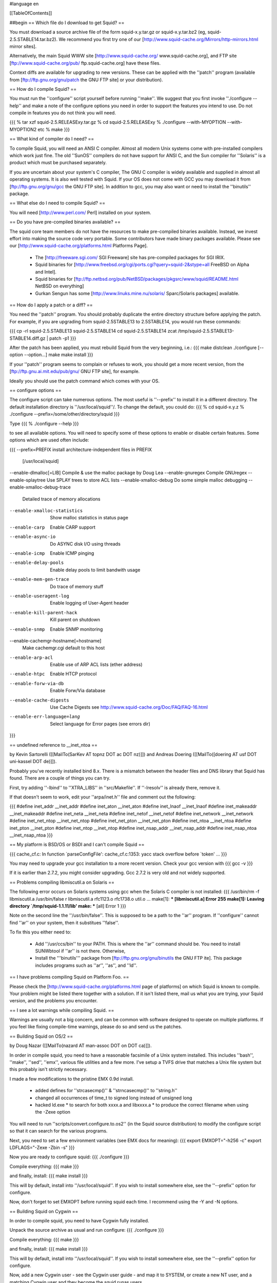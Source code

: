 #language en

[[TableOfContents]]

##begin
== Which file do I download to get Squid? ==

You must download a source archive file of the form
squid-x.y.tar.gz or squid-x.y.tar.bz2 (eg, squid-2.5.STABLE14.tar.bz2).
We recommend you first try one of our [http://www.squid-cache.org/Mirrors/http-mirrors.html mirror sites].

Alternatively, the main Squid WWW site 
[http://www.squid-cache.org/ www.squid-cache.org], and FTP site
[ftp://www.squid-cache.org/pub/ ftp.squid-cache.org] have these files.

Context diffs are available for upgrading to new versions.
These can be applied with the ''patch'' program (available from
[ftp://ftp.gnu.org/gnu/patch the GNU FTP site] or your distribution).

== How do I compile Squid? ==

You must run the ''configure'' script yourself before running ''make''.  We suggest that you first invoke ''./configure --help'' and make a note of the configure options you need in order to support the features you intend to use.  Do not compile in features you do not think you will need.

{{{
% tar xzf squid-2.5.RELEASExy.tar.gz
% cd squid-2.5.RELEASExy
% ./configure --with-MYOPTION --with-MYOPTION2 etc
% make
}}}

== What kind of compiler do I need? ==

To compile Squid, you will need an ANSI C compiler.  Almost all
modern Unix systems come with pre-installed compilers which work
just fine.  The old ''SunOS'' compilers do not have support for ANSI
C, and the Sun compiler for ''Solaris'' is a product which
must be purchased separately.

If you are uncertain about your system's C compiler, The GNU C compiler is widely available and supplied in almost all operating systems.  It is also well tested with Squid.  If your OS does not come with GCC you may download it from [ftp://ftp.gnu.org/gnu/gcc the GNU FTP site].
In addition to gcc, you may also want or need to install the ''binutils'' package.

== What else do I need to compile Squid? ==

You will need [http://www.perl.com/ Perl] installed on your system.

== Do you have pre-compiled binaries available? ==

The squid core team members do not have the resources to make pre-compiled binaries available. Instead, we invest effort into making the source code very portable. Some contributors have made binary packages available. Please see our [http://www.squid-cache.org/platforms.html Platforms Page].

 * The [http://freeware.sgi.com/ SGI Freeware] site has pre-compiled packages for SGI IRIX.
 * Squid binaries for [http://www.freebsd.org/cgi/ports.cgi?query=squid-2&stype=all FreeBSD on Alpha and Intel].
 * Squid binaries for [ftp://ftp.netbsd.org/pub/NetBSD/packages/pkgsrc/www/squid/README.html NetBSD on everything]
 * Gurkan Sengun has some [http://www.linuks.mine.nu/solaris/ Sparc/Solaris packages] available.

== How do I apply a patch or a diff? ==

You need the ''patch'' program.  You should probably duplicate the
entire directory structure before applying the patch.  For example, if
you are upgrading from squid-2.5STABLE13 to 2.5STABLE14, you would run
these commands:

{{{
cp -rl squid-2.5.STABLE13 squid-2.5.STABLE14
cd squid-2.5.STABLE14
zcat /tmp/squid-2.5.STABLE13-STABLE14.diff.gz | patch -p1
}}}

After the patch has been applied, you must rebuild Squid from the
very beginning, i.e.:
{{{
make distclean
./configure [--option --option...]
make
make install
}}}

If your ''patch'' program seems to complain or refuses to work,
you should get a more recent version, from the
[ftp://ftp.gnu.ai.mit.edu/pub/gnu/ GNU FTP site], for example.

Ideally you should use the patch command which comes with your OS.

==  configure options ==

The configure script can take numerous options.  The most
useful is ''--prefix'' to install it in a different directory.
The default installation directory is ''/usr/local/squid''/.  To
change the default, you could do:
{{{
% cd squid-x.y.z
% ./configure --prefix=/some/other/directory/squid
}}}

Type
{{{
% ./configure --help
}}}

to see all available options.  You will need to specify some
of these options to enable or disable certain features.
Some options which are used often include:

{{{
--prefix=PREFIX         install architecture-independent files in PREFIX
                        [/usr/local/squid]
--enable-dlmalloc[=LIB] Compile & use the malloc package by Doug Lea
--enable-gnuregex       Compile GNUregex
--enable-splaytree      Use SPLAY trees to store ACL lists
--enable-xmalloc-debug  Do some simple malloc debugging
--enable-xmalloc-debug-trace
                        Detailed trace of memory allocations
--enable-xmalloc-statistics
                        Show malloc statistics in status page
--enable-carp           Enable CARP support
--enable-async-io       Do ASYNC disk I/O using threads
--enable-icmp           Enable ICMP pinging
--enable-delay-pools    Enable delay pools to limit bandwith usage
--enable-mem-gen-trace  Do trace of memory stuff
--enable-useragent-log  Enable logging of User-Agent header
--enable-kill-parent-hack
                        Kill parent on shutdown
--enable-snmp           Enable SNMP monitoring
--enable-cachemgr-hostname[=hostname]
                        Make cachemgr.cgi default to this host
--enable-arp-acl        Enable use of ARP ACL lists (ether address)
--enable-htpc           Enable HTCP protocol
--enable-forw-via-db    Enable Forw/Via database
--enable-cache-digests  Use Cache Digests
                        see http://www.squid-cache.org/Doc/FAQ/FAQ-16.html
--enable-err-language=lang
                        Select language for Error pages (see errors dir)
}}}

== undefined reference to __inet_ntoa ==

by Kevin Sartorelli ([[MailTo(SarKev AT topnz DOT ac DOT nz)]])
and Andreas Doering ([[MailTo([doering AT usf DOT uni-kassel DOT de)]]).

Probably you've recently installed bind 8.x.  There is a mismatch between
the header files and DNS library that Squid has found.  There are a couple
of things you can try.

First, try adding ''-lbind'' to ''XTRA_LIBS''  in ''src/Makefile''.
If ''-lresolv'' is already there, remove it.

If that doesn't seem to work, edit your ''arpa/inet.h'' file and comment out the following:

{{{
#define inet_addr               __inet_addr
#define inet_aton               __inet_aton
#define inet_lnaof              __inet_lnaof
#define inet_makeaddr           __inet_makeaddr
#define inet_neta               __inet_neta
#define inet_netof              __inet_netof
#define inet_network            __inet_network
#define inet_net_ntop           __inet_net_ntop
#define inet_net_pton           __inet_net_pton
#define inet_ntoa               __inet_ntoa
#define inet_pton               __inet_pton
#define inet_ntop               __inet_ntop
#define inet_nsap_addr          __inet_nsap_addr
#define inet_nsap_ntoa          __inet_nsap_ntoa
}}}

== My platform is BSD/OS or BSDI and I can't compile Squid ==

{{{
cache_cf.c: In function `parseConfigFile':
cache_cf.c:1353: yacc stack overflow before `token'
...
}}}

You may need to upgrade your gcc installation to a more recent version.
Check your gcc version with
{{{
gcc -v
}}}

If it is earlier than 2.7.2, you might consider upgrading.  Gcc 2.7.2 is very old and not widely supported.


==  Problems compiling libmiscutil.a on Solaris ==

The following error occurs on Solaris systems using gcc when the Solaris C
compiler is not installed:
{{{
/usr/bin/rm -f libmiscutil.a
/usr/bin/false r libmiscutil.a rfc1123.o rfc1738.o util.o ...
make[1]: *** [libmiscutil.a] Error 255
make[1]: Leaving directory `/tmp/squid-1.1.11/lib'
make: *** [all] Error 1
}}}

Note on the second line the ''/usr/bin/false''.   This is supposed
to be a path to the ''ar'' program.  If ''configure'' cannot find ''ar''
on your system, then it substitues ''false''.

To fix this you either need to:

  * Add ''/usr/ccs/bin'' to your PATH.  This is where the ''ar'' command should be.  You need to install SUNWbtool if ''ar'' is not there.  Otherwise,
  * Install the '''binutils''' package from [ftp://ftp.gnu.org/gnu/binutils the GNU FTP ite]. This package includes programs such as ''ar'', ''as'', and ''ld''.

== I have problems compiling Squid on Platform Foo. ==

Please check the
[http://www.squid-cache.org/platforms.html page of platforms]
on which Squid is known to compile.  Your problem might be listed
there together with a solution.  If it isn't listed there, mail
us what you are trying, your Squid version, and the problems
you encounter.

== I see a lot warnings while compiling Squid. ==

Warnings are usually not a big concern, and can be common with software
designed to operate on multiple platforms.  If you feel like fixing
compile-time warnings, please do so and send us the patches.

== Building Squid on OS/2 ==

by Doug Nazar ([[MailTo(nazard AT man-assoc DOT on DOT ca)]]).

In order in compile squid, you need to have a reasonable facsimile of a
Unix system installed.  This includes ''bash'', ''make'', ''sed'',
''emx'', various file utilities and a few more. I've setup a TVFS
drive that matches a Unix file system but this probably isn't strictly
necessary.

I made a few modifications to the pristine EMX 0.9d install.

  * added defines for ''strcasecmp()'' & ''strncasecmp()'' to ''string.h''
  * changed all occurrences of time_t to signed long instead of unsigned long
  * hacked ld.exe
    * to search for both xxxx.a and libxxxx.a
    * to produce the correct filename when using the -Zexe option

You will need to run ''scripts/convert.configure.to.os2'' (in the
Squid source distribution) to modify
the configure script so that it can search for the various programs.

Next, you need to set a few environment variables (see EMX docs
for meaning):
{{{
export EMXOPT="-h256 -c"
export LDFLAGS="-Zexe -Zbin -s"
}}}

Now you are ready to configure squid:
{{{
./configure
}}}

Compile everything:
{{{
make
}}}

and finally, install:
{{{
make install
}}}

This will by default, install into ''/usr/local/squid''. If you wish
to install somewhere else, see the ''--prefix'' option for configure.

Now, don't forget to set EMXOPT before running squid each time. I
recommend using the -Y and -N options.

== Building Squid on Cygwin ==

In order to compile squid, you need to have Cygwin fully installed.

Unpack the source archive as usual and run configure:
{{{
./configure
}}}

Compile everything:
{{{
make
}}}

and finally, install:
{{{
make install
}}}

This will by default, install into ''/usr/local/squid''. If you wish to install somewhere else, see the ''--prefix'' option for configure.

Now, add a new Cygwin user - see the Cygwin user guide - and map it to SYSTEM, or create a new NT user, and a matching Cygwin user and they become the squid runas users.

Read the squid FAQ on permissions if you are using CYGWIN=ntsec.

After run ''squid -z''. If that succeeds, try ''squid -N -D -d1'', squid should start. Check that there are no errors. If everything looks good, try browsing through squid.

Now, configure ''cygrunsrv'' to run Squid as a service as the chosen username. You may need to check permissions here.


##end
----
Back to the SquidFaq
